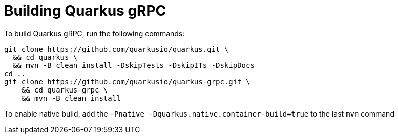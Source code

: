 = Building Quarkus gRPC

To build Quarkus gRPC, run the following commands:

[source]
----
git clone https://github.com/quarkusio/quarkus.git \
  && cd quarkus \
  && mvn -B clean install -DskipTests -DskipITs -DskipDocs
cd ..
git clone https://github.com/quarkusio/quarkus-grpc.git \
    && cd quarkus-grpc \
    && mvn -B clean install
----

To enable native build, add the `-Pnative -Dquarkus.native.container-build=true` to the last `mvn` command